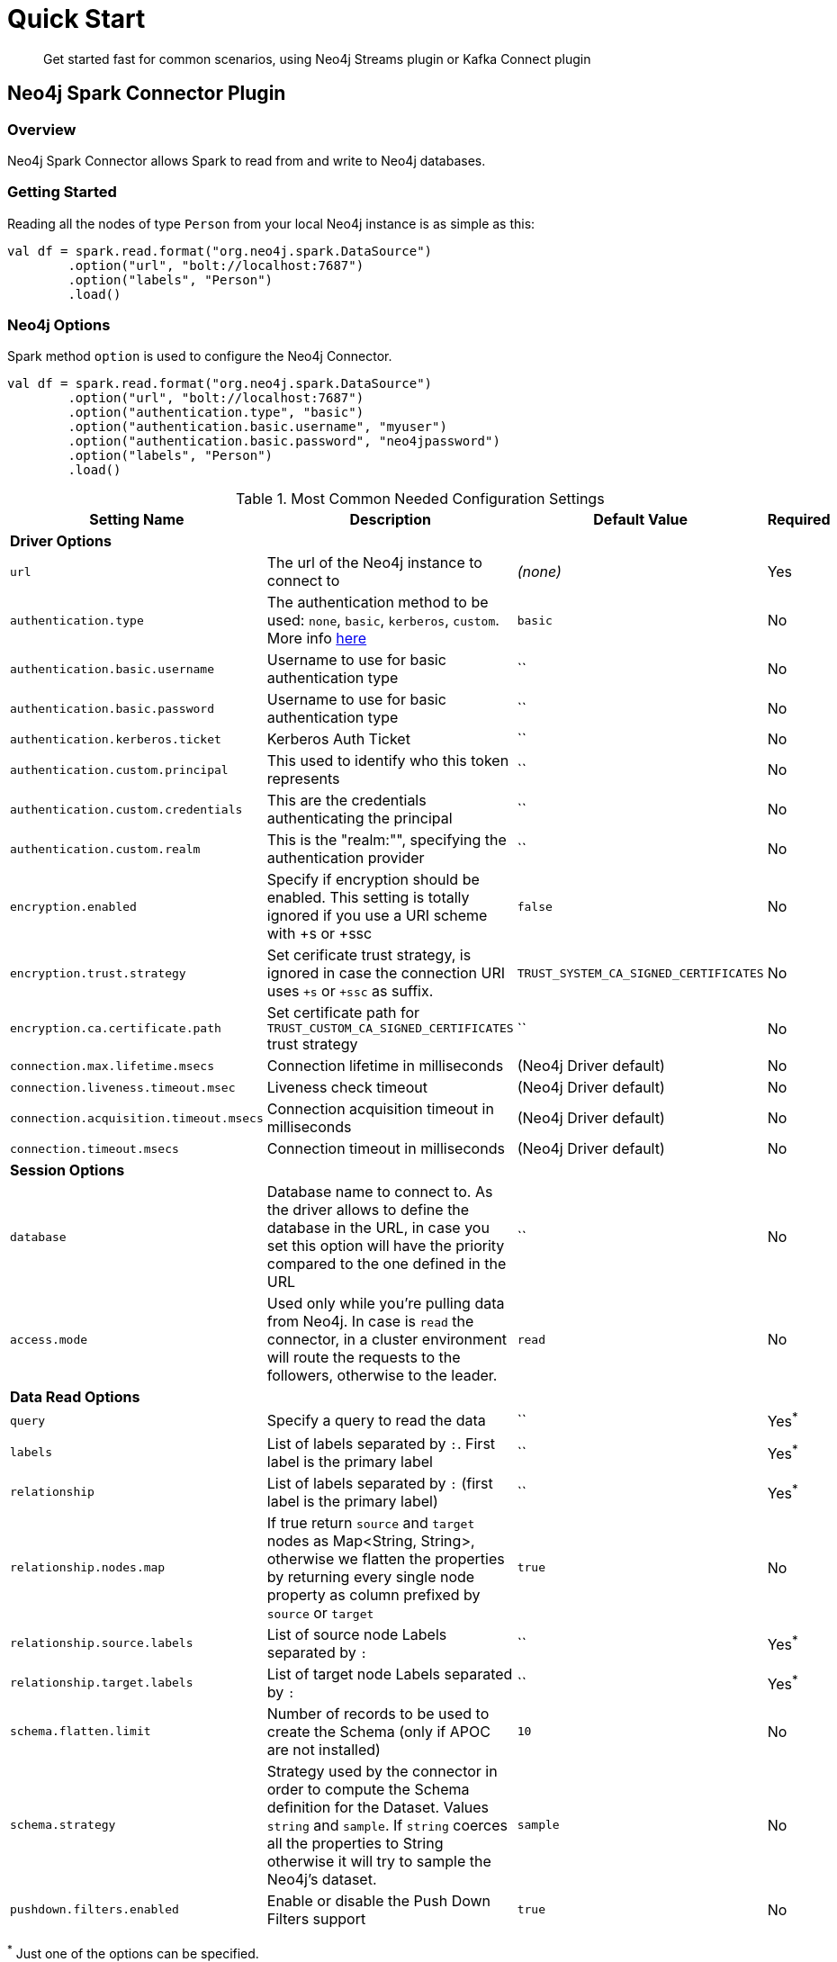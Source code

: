 
= Quick Start

[abstract]
--
Get started fast for common scenarios, using Neo4j Streams plugin or Kafka Connect plugin
--

== Neo4j Spark Connector Plugin

=== Overview

Neo4j Spark Connector allows Spark to read from and write to Neo4j databases.

=== Getting Started

Reading all the nodes of type `Person` from your local Neo4j instance is as simple as this:

```scala
val df = spark.read.format("org.neo4j.spark.DataSource")
        .option("url", "bolt://localhost:7687")
        .option("labels", "Person")
        .load()
```

=== Neo4j Options

Spark method `option` is used to configure the Neo4j Connector.

```scala
val df = spark.read.format("org.neo4j.spark.DataSource")
        .option("url", "bolt://localhost:7687")
        .option("authentication.type", "basic")
        .option("authentication.basic.username", "myuser")
        .option("authentication.basic.password", "neo4jpassword")
        .option("labels", "Person")
        .load()
```

.Most Common Needed Configuration Settings
|===
|Setting Name |Description |Default Value |Required 

4+|*Driver Options*

|`url`
|The url of the Neo4j instance to connect to
|_(none)_
|Yes

|`authentication.type`
|The authentication method to be used: `none`, `basic`, `kerberos`, `custom`. More info https://neo4j.com/docs/driver-manual/4.1/client-applications/#driver-authentication[here]
|`basic`
|No

|`authentication.basic.username`
|Username to use for basic authentication type
|``
|No

|`authentication.basic.password`
|Username to use for basic authentication type
|``
|No

|`authentication.kerberos.ticket`
|Kerberos Auth Ticket
|``
|No

|`authentication.custom.principal`
|This used to identify who this token represents
|``
|No

|`authentication.custom.credentials`
|This are the credentials authenticating the principal
|``
|No

|`authentication.custom.realm`
|This is the "realm:"", specifying the authentication provider
|``
|No

|`encryption.enabled`
|Specify if encryption should be enabled. This setting is totally ignored if you use a URI scheme with +s or +ssc
|`false`
|No

|`encryption.trust.strategy`
|Set cerificate trust strategy, is ignored in case the connection URI uses `+s` or `+ssc` as suffix.
|`TRUST_SYSTEM_CA_SIGNED_CERTIFICATES`
|No

|`encryption.ca.certificate.path`
|Set certificate path for `TRUST_CUSTOM_CA_SIGNED_CERTIFICATES` trust strategy
|``
|No

|`connection.max.lifetime.msecs`
|Connection lifetime in milliseconds
|(Neo4j Driver default)
|No

|`connection.liveness.timeout.msec`
|Liveness check timeout
|(Neo4j Driver default)
|No

|`connection.acquisition.timeout.msecs`
|Connection acquisition timeout in milliseconds
|(Neo4j Driver default)
|No

|`connection.timeout.msecs`
|Connection timeout in milliseconds
|(Neo4j Driver default)
|No


4+|*Session Options*

|`database`
|Database name to connect to. As the driver allows to define the database in the URL,
in case you set this option will have the priority compared to the one defined in the URL
|``
|No

|`access.mode`
|Used only while you're pulling data from Neo4j. In case is `read` the connector, in a cluster environment
will route the requests to the followers, otherwise to the leader.
|`read`
|No

4+|*Data Read Options*

|`query`
|Specify a query to read the data
|``
|Yes^*^

|`labels`
|List of labels separated by `:`. First label is the primary label
|``
|Yes^*^

|`relationship`
|List of labels separated by `:` (first label is the primary label)
|``
|Yes^*^

|`relationship.nodes.map`
|If true return `source` and `target` nodes as Map<String, String>, otherwise we flatten the properties by returning
every single node property as column prefixed by `source` or `target`
|`true`
|No

|`relationship.source.labels`
|List of source node Labels separated by `:`
|``
|Yes^*^

|`relationship.target.labels`
|List of target node Labels separated by `:`
|``
|Yes^*^

|`schema.flatten.limit`
|Number of records to be used to create the Schema (only if APOC are not installed)
|`10`
|No

|`schema.strategy`
|Strategy used by the connector in order to compute the Schema definition for the Dataset. Values `string` and
`sample`. If `string` coerces all the properties to String otherwise it will try to sample the Neo4j's dataset.
|`sample`
|No

|`pushdown.filters.enabled`
|Enable or disable the Push Down Filters support
|`true`
|No

|===

^*^ Just one of the options can be specified.

== Read Data

Reading data from a Neo4j Database can be done in 3 ways:

 * with a Cypher query
 * with a set of node Labels 
 * by specifying a relationship

=== Considerations on the schema

Spark works with data in a tabular fixed schema. To accomplish this Neo4j Connector has a schema infer system that creates the schema based on the data requested for the read. Each read data method has is own strategy to create it, that will be explained it each section.

TK list of supported data types

=== Consideration on the filters

The Neo4j Spark Connector implements the SupportPushDownFilters interface, that allows you to push the Spark filters down to the Neo4j layer. In this way the data that Spark will receive will be already filtered by Neo4j.

You can manually disable the Push Down Filters support using the `pushdown.filters.enabled` option and set it to `false` (default is `true`).

[NOTE]
When using `relationship.node.map = true` or `query` the PushDownFilters support is not active, thus the filters will be applied by Spark and not by Neo4j.

==== How we extract the schema

As Neo4j has a schema-less approach and Spark needs a Schema in order to create a Dataset,
we use several approaches in order to sample the dataset into Neo4j and compute the schema for Spark's Dataset.

===== Extract schema for Nodes

In case you're extracting nodes from Neo4j we try as first step to invoke the `apoc.meta.nodeTypeProperties` procedure,
in case the procedure is not installed we'll execute the following Cypher query:

```cypher
MATCH (n:<labels>)
RETURN n
ORDER BY rand()
LIMIT <limit>
```

Where `<labels>` is the list of labels provided via `.option("labels", ":MyLabel:MyOtherLabel")` and `<limit>` is the
value provided via `.option("schema.flatten.limit", "100")`

===== Extract schema for Relationships

In case you're extracting nodes from Neo4j we try as first step to invoke the `apoc.meta.relTypeProperties` procedure,
in case the procedure is not installed we'll execute the following Cypher query:

```cypher
MATCH (source:<source_labels>)-[rel:<relationship>]->(target:<target_labels>)
RETURN rel
ORDER BY rand()
LIMIT <limit>
```

Where:

 * `<source_labels>` is the list of labels provided via `.option("relationship.source.labels", ":MyLabel:MyOtherLabel")`
 * `<target_labels>` is the list of labels provided via `.option("relationship.target.labels", ":MyLabel:MyOtherLabel")`
 * `<relationship>` is the list of labels provided via `.option("relationship", "MY_RELATIONSHIP")`
 * `<limit>` is the value provided via `.option("schema.flatten.limit", "100")`

==== Complex Data Types

Spark doesn't support all Neo4j data types (ie: Point, Time, Duration). Such types are transformed into Struct types containing all the useful data.

|===

|Type |Struct 

|`Duration`
a|
----
Struct(Array(
    ("type", DataTypes.StringType, false),
    ("months", DataTypes.LongType, false),
    ("days", DataTypes.LongType, false),
    ("seconds", DataTypes.LongType, false),
    ("nanoseconds", DataTypes.IntegerType, false),
    ("value", DataTypes.StringType, false)
  ))
----

|`Point`
a|
----
Struct(Array(
    ("type", DataTypes.StringType, false),
    ("srid", DataTypes.IntegerType, false),
    ("x", DataTypes.DoubleType, false),
    ("y", DataTypes.DoubleType, false),
    ("z", DataTypes.DoubleType, true),
  ))
----

|`Time`
a|
----
Struct(Array(
    ("type", DataTypes.StringType, false),
    ("value", DataTypes.StringType, false)
  ))
----

|=== 

=== Read data by Node Labels

You can both specify a single label, like this example
```scala
val df = spark.read.format("org.neo4j.spark.DataSource")
        .option("url", "bolt://localhost:7687")
        .option("labels", "Person")
        .load()

df.show()
```

Multiple labels can be specified, separated by `:`
```scala
val df = spark.read.format("org.neo4j.spark.DataSource")
        .option("url", "bolt://localhost:7687")
        .option("labels", "Person:Customer:Admin")
        .load()

df.show()
```

When reading data with this method, the Dataframe will contain all the fields contained in the nodes, plus 2 additional columns.

 * `<id>` the internal Neo4j id
 * `<labels>` a list of labels for that node

==== Schema

If APOC are installed, schema will be created with `apoc.meta.nodeTypeProperties`. Otherwise the first 10 (or any number specified by the `schema.flatten.limit` option) results will be flattened and the schema will be create from those properties.

===== Example

```
CREATE (p1:Person {age: 31, name: 'Jane Doe'}),
    (p2:Person {name: 'John Doe', age: 33, location: null}),
    (p3:Person {age: 25, location: point({latitude: -37.659560, longitude: -68.178060})})
```

Will create this schema

|===
|Field |Type 

|<id>|Int

|<labels>|String[]

|age|Int

|name|String

|location|Point

|===

=== Read data by Relationship Type

You can specify a Cypher Path in this way:
```scala
val df = spark.read.format("org.neo4j.spark.DataSource")
      .option("relationship", "BOUGHT")
      .option("relationship.source.labels", "Person")
      .option("relationship.target.labels", "Product")
      .load()

df.show()
```

This will create a Cypher Query as it follows:

```cypher
MATCH (source:Person)-[rel:BOUGHT]->(target:Product)
RETURN source, rel, target
```

When reading data with this method, the Dataframe will contain all the fields contained in the relationship, plus:

* `<id>` the internal Neo4j id
* `<relationshipType>` the relationship type

and depending on the value of `relationship.node.map` option, if `true`:

* `source` the Map<String, String> of source node
* `target` the Map<String, String> of target node

otherwise if `false`:

* `<sourceId>` the internal Neo4j id of source node
* `<sourceLabels>` a list of labels for source node
* `<targetId>` the internal Neo4j id of target node
* `<targetLabels>` a list of labels for target node

==== Filter

You can use Spark to filter properties of the relationship, the source node, or the target node. Just use the correct prefix:

If `relationship.node.map` is set to **false**

* ``\`source.[property]` `` for the source node properties
* ``\`rel.[property]` `` for the relation property
* ``\`target.[property]` `` for the target node property

If `relationship.node.map` is set to **true**

* ``\`<source>`.\`[property]` `` for the source node map properties
* ``\`<rel>`.\`[property]` `` for the relation map property
* ``\`<target>`.\`[property]` `` for the target node map property

in this case, all the map values will be strings, so the filter value must be a string too.

```scala
val df = spark.read.format("org.neo4j.spark.DataSource")
      .option("relationship.node.map", false)
      .option("relationship", "BOUGHT")
      .option("relationship.source.labels", "Person")
      .option("relationship.target.labels", "Product")
      .load()

df.where("source.name = 'John Doe' AND target.price >= 33")
```

==== Schema

If APOC are available, the schema will be created with `apoc.meta.relTypeProperties`. Otherwise the first 10 (or any number specified by the `schema.flatten.limit` option) results will be flattened and the schema will be create from those properties.

=== Read data by custom Cypher Query

You can specify a Cypher query in this way:
```scala
val df = spark.read.format("org.neo4j.spark.DataSource")
      .option("query", "MATCH (n:Person) WITH n LIMIT 2 RETURN collect(n) AS nodes")
      .load()

df.show()
```

[NOTE]
We recommend that individual property fields be returned, rather than returning  graph entity (node, relationship, and path) types.
This best maps to spark's type system and yields best results.
So instead writing this `MATCH (p:Person) RETURN p` please write this: `MATCH (p:Person) RETURN id(p) as id, p.name as name`.
If your query returns a graph entity please use the `labels` or `relationship`.

The struct of the Dataset returned by the query is influenced by the query itself, in this particular context it could happen
that the connector could not be able to sample the Schema from the query, in these particular cases we suggest trying with
the option `schema.strategy` defined as `string` as it follows:

```scala
val df = spark.read.format("org.neo4j.spark.DataSource")
      .option("query", "MATCH (n:Person) WITH n LIMIT 2 RETURN collect(n) AS nodes")
      .option("schema.strategy", "string")
      .load()

df.show()
```

This means that the struct returned by the query will be composed by strings that you can than cast via simply Spark's
transformations.

[NOTE]
Inference (`schema.strategy` = `sample`) is good when all instances of a property in neo4j are the same type,
and string followed by cast is better when property types may differ.
Remember that Neo4j does not enforce property typing, and so `person.age` could sometimes be a `long
and sometimes be a `string`.

==== Schema

If APOC are installed, schema will be created with `apoc.meta.relTypeProperties`. Otherwise the first 10 (or any number specified by the `schema.flatten.limit` option) results will be flattened and the schema will be create from those properties.
